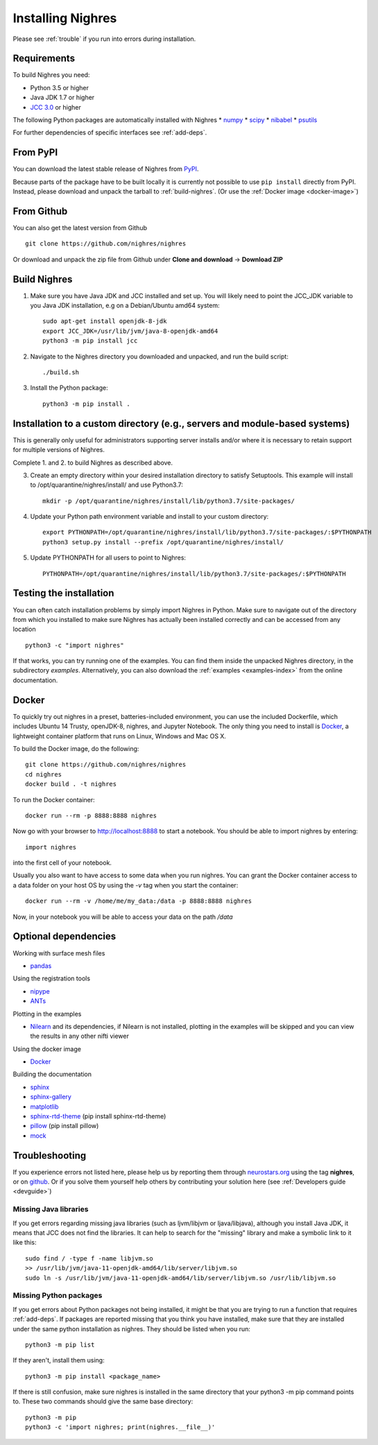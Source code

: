 Installing Nighres
===================

Please see :ref:`trouble` if you run into errors during installation.

Requirements
------------

To build Nighres you need:

* Python 3.5 or higher
* Java JDK 1.7 or higher
* `JCC 3.0 <https://pypi.org/project/JCC/>`_ or higher


The following Python packages are automatically installed with Nighres
* `numpy <http://www.numpy.org/>`_
* `scipy <https://www.scipy.org/scipylib/index.html>`_
* `nibabel <http://nipy.org/nibabel/>`_
* `psutils <https://pypi.org/project/psutil/>`_

For further dependencies of specific interfaces see :ref:`add-deps`.

From PyPI
----------

You can download the latest stable release of Nighres from `PyPI <https://pypi.python.org/pypi/nighres>`_.

Because parts of the package have to be built locally it is currently not possible to use ``pip install`` directly from PyPI. Instead, please download and unpack the tarball to :ref:`build-nighres`. (Or use the :ref:`Docker image <docker-image>`)

From Github
------------

You can also get the latest version from Github ::

   git clone https://github.com/nighres/nighres

Or download and unpack the zip file from Github under **Clone and download** ->
**Download ZIP**


.. _build-nighres:

Build Nighres
--------------
1. Make sure you have Java JDK and JCC installed and set up. You will likely need to point the JCC_JDK variable to you Java JDK installation, e.g on a Debian/Ubuntu amd64 system::

    sudo apt-get install openjdk-8-jdk
    export JCC_JDK=/usr/lib/jvm/java-8-openjdk-amd64
    python3 -m pip install jcc

2. Navigate to the Nighres directory you downloaded and unpacked, and run the build script::

    ./build.sh


3. Install the Python package::

    python3 -m pip install .

Installation to a custom directory (e.g., servers and module-based systems)
---------------------------------------------------------------------------

This is generally only useful for administrators supporting server installs and/or where it is necessary to retain support for multiple versions of Nighres.

Complete 1. and 2. to build Nighres as described above.

3. Create an empty directory within your desired installation directory to satisfy Setuptools. This example will install to /opt/quarantine/nighres/install/ and use Python3.7::

    mkdir -p /opt/quarantine/nighres/install/lib/python3.7/site-packages/

4. Update your Python path environment variable and install to your custom directory::

    export PYTHONPATH=/opt/quarantine/nighres/install/lib/python3.7/site-packages/:$PYTHONPATH
    python3 setup.py install --prefix /opt/quarantine/nighres/install/

5. Update PYTHONPATH for all users to point to Nighres::

    PYTHONPATH=/opt/quarantine/nighres/install/lib/python3.7/site-packages/:$PYTHONPATH

Testing the installation
------------------------

You can often catch installation problems by simply import Nighres in Python. Make sure to navigate out of the directory from which you installed to make sure Nighres has actually been installed correctly and can be accessed from any location ::

    python3 -c "import nighres"

If that works, you can try running one of the examples. You can find them inside the unpacked Nighres directory, in the subdirectory *examples*. Alternatively, you can also download the :ref:`examples <examples-index>` from the online documentation.


.. _docker-image:

Docker
------
To quickly try out nighres in a preset, batteries-included environment, you can use the included Dockerfile, which includes Ubuntu 14 Trusty, openJDK-8, nighres, and Jupyter Notebook. The only thing you need to install is `Docker <https://www.docker.com/>`_, a lightweight container platform that runs on Linux, Windows and Mac OS X.

To build the Docker image, do the following::

    git clone https://github.com/nighres/nighres
    cd nighres
    docker build . -t nighres

To run the Docker container::

    docker run --rm -p 8888:8888 nighres

Now go with your browser to http://localhost:8888 to start a notebook. You should be able
to import nighres by entering::

    import nighres

into the first cell of your notebook.

Usually you also want to have access to some data when you run nighres. You can grant the Docker container
access to a data folder on your host OS by using the `-v` tag when you start the container::

    docker run --rm -v /home/me/my_data:/data -p 8888:8888 nighres

Now, in your notebook you will be able to access your data on the path `/data`


.. _add-deps:

Optional dependencies
----------------------

Working with surface mesh files

* `pandas <https://pandas.pydata.org/>`_

Using the registration tools

* `nipype <https://nipype.readthedocs.io/en/latest/>`_
* `ANTs <https://github.com/ANTsX/ANTs>`_

Plotting in the examples

* `Nilearn <http://nilearn.github.io/>`_ and its dependencies, if Nilearn is not installed, plotting in the examples will be skipped and you can view the results in any other nifti viewer

Using the docker image

* `Docker <https://www.docker.com/>`_

Building the documentation

* `sphinx <http://www.sphinx-doc.org/en/stable/>`_
* `sphinx-gallery <https://sphinx-gallery.github.io/>`_
* `matplotlib <http://matplotlib.org/>`_
* `sphinx-rtd-theme <http://docs.readthedocs.io/en/latest/theme.html>`_ (pip install sphinx-rtd-theme)
* `pillow <https://python-pillow.org/>`_ (pip install pillow)
* `mock <https://pypi.org/project/mock/>`_


.. _trouble:

Troubleshooting
---------------

If you experience errors not listed here, please help us by reporting them through `neurostars.org <neurostars.org>`_ using the tag **nighres**, or on `github <https://github.com/nighres/nighres/issues>`_. Or if you solve them yourself help others by contributing your solution here (see :ref:`Developers guide <devguide>`)


Missing Java libraries
~~~~~~~~~~~~~~~~~~~~~~~

If you get errors regarding missing java libraries (such as ljvm/libjvm or ljava/libjava), although you install Java JDK, it means that JCC does not find the libraries. It can help to search for the "missing" library and make a symbolic link to it like this::

    sudo find / -type f -name libjvm.so
    >> /usr/lib/jvm/java-11-openjdk-amd64/lib/server/libjvm.so
    sudo ln -s /usr/lib/jvm/java-11-openjdk-amd64/lib/server/libjvm.so /usr/lib/libjvm.so

Missing Python packages
~~~~~~~~~~~~~~~~~~~~~~~

If you get errors about Python packages not being installed, it might be that you are trying to run a function that requires :ref:`add-deps`. If packages are reported missing that you think you have installed, make sure that they are installed under the same python installation as nighres. They should be listed when you run::

    python3 -m pip list

If they aren't, install them using::

    python3 -m pip install <package_name>

If there is still confusion, make sure nighres is installed in the same directory that your python3 -m pip command points to. These two commands should give the same base directory::

    python3 -m pip
    python3 -c 'import nighres; print(nighres.__file__)'
